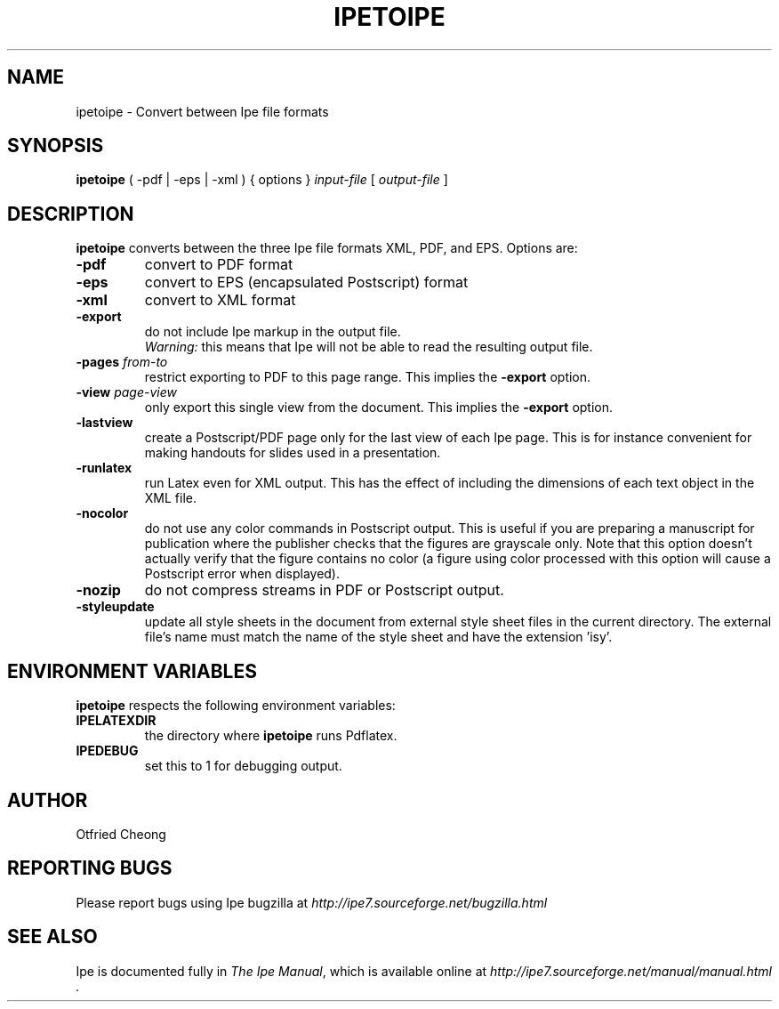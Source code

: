 .\"                                      Hey, EMACS: -*- nroff -*-
.\" First parameter, NAME, should be all caps
.\" Second parameter, SECTION, should be 1-8, maybe w/ subsection
.\" other parameters are allowed: see man(7), man(1)
.\" TeX users may be more comfortable with the \fB<whatever>\fP and
.\" \fI<whatever>\fP escape sequences to invode bold face and italics, 
.\" respectively.
.TH IPETOIPE 1 "June 27, 2009"
.\" Please adjust this date whenever revising the manpage.
.\"
.\" Some roff macros, for reference:
.\" .nh        disable hyphenation
.\" .hy        enable hyphenation
.\" .ad l      left justify
.\" .ad b      justify to both left and right margins
.\" .nf        disable filling
.\" .fi        enable filling
.\" .br        insert line break
.\" .sp <n>    insert n+1 empty lines
.\" for manpage-specific macros, see man(7)
.SH NAME
ipetoipe \- Convert between Ipe file formats
.SH SYNOPSIS
.B ipetoipe
( -pdf | -eps | -xml ) { options } \fIinput-file\fP [ \fIoutput-file\fP ]

.SH DESCRIPTION
.PP
\fBipetoipe\fP converts between the three Ipe file formats XML, PDF,
and EPS.   Options are:
.TP
\fB-pdf\fP
convert to PDF format
.TP
\fB-eps\fP
convert to EPS (encapsulated Postscript) format
.TP
\fB-xml\fP
convert to XML format
.TP
\fB-export\fP
do not include Ipe markup in the output file.
.br
\fIWarning:\fP this means that Ipe will not be able to read the
resulting output file. 
.TP
\fB-pages\fP \fIfrom\fP-\fIto\fP
restrict exporting to PDF to this page range.  This implies  the
\fB-export\fP option. 
.TP
\fB-view\fP \fIpage\fP-\fIview\fP
only export this single view from the document.  This implies  the
\fB-export\fP option. 
.TP
\fB-lastview\fP
create a Postscript/PDF page only for the last view of each Ipe page.
This is for instance convenient for making handouts for slides used in
a presentation. 
.TP
\fB-runlatex\fP
run Latex even for XML output. This has the effect of including the
dimensions of each text object in the XML file.
.TP
\fB-nocolor\fP
do not use any color commands in Postscript output.  This is useful if
you are preparing a manuscript for publication where the publisher
checks that the figures are grayscale only.  Note that this option
doesn't actually verify that the figure contains no color (a figure
using color processed with this option will cause a Postscript error
when displayed).
.TP
\fB-nozip\fP
do not compress streams in PDF or Postscript output.
.TP
\fB-styleupdate\fP
update all style sheets in the document from external style sheet
files in the current directory.  The external file's name must
match the name of the style sheet and have the extension 'isy'.

.SH ENVIRONMENT VARIABLES

\fBipetoipe\fP respects the following environment variables:

.TP
\fBIPELATEXDIR\fP
the directory where \fBipetoipe\fP runs Pdflatex.

.TP
\fBIPEDEBUG\fP
set this to 1 for debugging output.

.SH AUTHOR
Otfried Cheong

.SH REPORTING BUGS
.ad l
Please report bugs using Ipe bugzilla at
.I "http://ipe7.sourceforge.net/bugzilla.html"

.SH SEE ALSO
.ad l
Ipe is documented fully in
.IR "The Ipe Manual" ,
which is available online at
.I "http://ipe7.sourceforge.net/manual/manual.html" .
